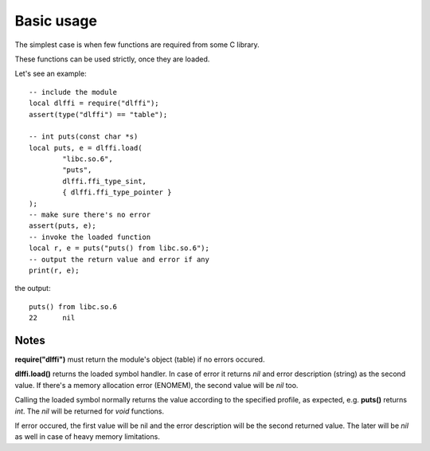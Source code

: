 Basic usage
===========

The simplest case is when few functions are required from some C library.

These functions can be used strictly, once they are loaded.

.. highlight:: lua

Let's see an example::

	-- include the module
	local dlffi = require("dlffi");
	assert(type("dlffi") == "table");

	-- int puts(const char *s)
	local puts, e = dlffi.load(
		"libc.so.6",
		"puts",
		dlffi.ffi_type_sint,
		{ dlffi.ffi_type_pointer }
	);
	-- make sure there's no error
	assert(puts, e);
	-- invoke the loaded function
	local r, e = puts("puts() from libc.so.6");
	-- output the return value and error if any
	print(r, e);

the output::

	puts() from libc.so.6
	22	nil

Notes
-----

**require("dlffi")** must return the module's object (table)
if no errors occured.

**dlffi.load()** returns the loaded symbol handler.
In case of error it returns *nil* and error description (string)
as the second value. If there's a memory allocation error (ENOMEM),
the second value will be *nil* too.

Calling the loaded symbol normally returns the value according to the
specified profile, as expected, e.g. **puts()** returns *int*.
The *nil* will be returned for *void* functions.

If error occured, the first value will be nil and the error description
will be the second returned value. The later will be *nil* as well in case
of heavy memory limitations.

